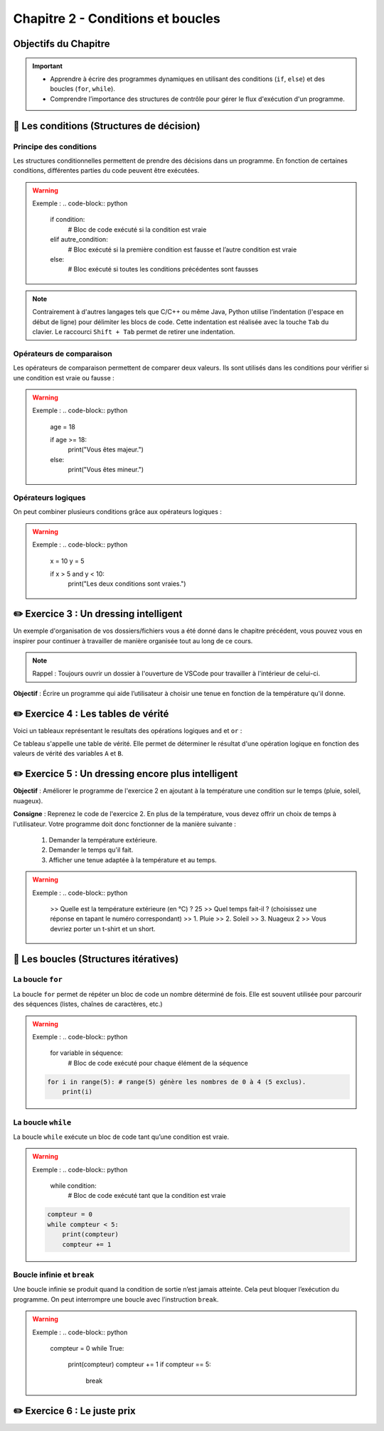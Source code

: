 .. slide::

Chapitre 2 - Conditions et boucles
======================

Objectifs du Chapitre
----------------------

.. important::
    - Apprendre à écrire des programmes dynamiques en utilisant des conditions (``if``, ``else``) et des boucles (``for``, ``while``).
    - Comprendre l’importance des structures de contrôle pour gérer le flux d'exécution d'un programme.

.. slide::

📖 Les conditions (Structures de décision)
--------------

Principe des conditions
~~~~~~~~~~~~~~~~~~~~~~~

Les structures conditionnelles permettent de prendre des décisions dans un programme. En fonction de certaines conditions, différentes parties du code peuvent être exécutées.

.. discoverList::
    * ``if`` : vérifie une condition et exécute le bloc de code associé si elle est vraie.
    * ``elif`` : vérifie une autre condition lorsque la première est fausse et exécute le bloc de code associé si cette nouvelle condition est vraie.
    * ``else`` : exécute un bloc de code si toutes les conditions précédentes sont fausses

.. warning::
    Exemple :
    .. code-block:: python

        if condition:
            # Bloc de code exécuté si la condition est vraie
        elif autre_condition:
            # Bloc exécuté si la première condition est fausse et l’autre condition est vraie
        else:
            # Bloc exécuté si toutes les conditions précédentes sont fausses

.. note::
    Contrairement à d'autres langages tels que C/C++ ou même Java, Python utilise l’indentation (l'espace en début de ligne) pour délimiter les blocs de code.
    Cette indentation est réalisée avec la touche ``Tab`` du clavier. Le raccourci ``Shift + Tab`` permet de retirer une indentation.

.. slide::

Opérateurs de comparaison
~~~~~~~~~~~~~~~~~~~~~~~~~

Les opérateurs de comparaison permettent de comparer deux valeurs. Ils sont utilisés dans les conditions pour vérifier si une condition est vraie ou fausse :

.. discoverList::
    * ``==`` : égal à
    * ``!=`` : différent de
    * ``<`` : inférieur à
    * ``>`` : supérieur à
    * ``<=`` : inférieur ou égal à
    * ``>=`` : supérieur ou égal à

.. warning::
    Exemple :
    .. code-block:: python
        age = 18

        if age >= 18:
            print("Vous êtes majeur.")
        else:
            print("Vous êtes mineur.")

.. slide::

Opérateurs logiques
~~~~~~~~~~~~~~~~~~~

On peut combiner plusieurs conditions grâce aux opérateurs logiques :

.. discoverList::
    * ``and`` :  toutes les conditions doivent être vraies.
    * ``or`` : au moins une des conditions doit être vraie.
    * ``not`` : inverse la condition.

.. warning::
    Exemple :
    .. code-block:: python
        x = 10
        y = 5

        if x > 5 and y < 10:
            print("Les deux conditions sont vraies.")

.. slide::

✏️ Exercice 3 : Un dressing intelligent
------------------------------------

Un exemple d'organisation de vos dossiers/fichiers vous a été donné dans le chapitre précédent, vous pouvez vous en inspirer pour continuer à travailler de manière organisée tout au long de ce cours.

.. note:: 
    Rappel : Toujours ouvrir un dossier à l'ouverture de VSCode pour travailler à l'intérieur de celui-ci.

**Objectif** : Écrire un programme qui aide l’utilisateur à choisir une tenue en fonction de la température qu'il donne. 

.. step::
    **Consigne** : Le programme demande à l’utilisateur la température extérieure et affiche une tenue de votre choix adaptée à la température en fonction des 4 cas suivants :

    .. discoverList::
        * Si la température est inférieure à 0°C
        * Si la température est entre 0°C et 10°C
        * Si la température est entre 10°C et 20°C
        * Si la température est supérieure à 20°C

.. success:: 
    Vous savez maintenant écrire des conditions simples.

.. slide::

✏️ Exercice 4 : Les tables de vérité
--------------------------------------------------------

Voici un tableaux représentant le resultats des opérations logiques ``and`` et ``or`` :

.. center::
    +-------+-------+---------+--------+
    |   A   |   B   | A and B | A or B |
    +=======+=======+=========+========+
    | False | False | False   | False  |
    +-------+-------+---------+--------+
    | False | True  | **?**   | **?**  |
    +-------+-------+---------+--------+
    | True  | True  | **?**   | **?**  |
    +-------+-------+---------+--------+
    | True  | False | **?**   | **?**  |
    +-------+-------+---------+--------+

Ce tableau s'appelle une table de vérité. Elle permet de déterminer le résultat d'une opération logique en fonction des valeurs de vérité des variables ``A`` et ``B``.

.. step::
    Ecrire un programme qui demande à l'utilisateur les valeurs de vérité de ``A`` et ``B`` et affiche les résultats des opérations logiques ``and`` et ``or`` afin de compléter les tableaux ci-dessus. 

    .. note::
        La fonction ``bool()`` ne permet pas de convertir les chaînes de caractères ``"True"`` ou ``"False"`` en booléens. Pour cela, on utilise la fonction ``eval()``.

.. step::
    Quel est la différence entre le fonctionnement de la fonction ``bool()`` et de la fonction ``eval()`` ?

.. slide::

.. step::
    Faire de même pour la table de vérité de l'opération ``not(A and B)`` :

    .. center::
        +-------+-------+------------+
        |   A   |   B   | not(A and B)|
        +=======+=======+============+
        | False | False | **?**      |
        +-------+-------+------------+
        | False | True  | **?**      |
        +-------+-------+------------+
        | True  | True  | **?**      |
        +-------+-------+------------+
        | True  | False | **?**      |
        +-------+-------+------------+

.. slide::

.. step::
    **Sans utiliser l'ordinateur**, remplissez à la main la table de vérité de l'opération ``not a or not b`` suivante:

    .. center::
        +-------+-------+-------+-------+------------------+
        |   A   |   B   | not A | not B | not A or not B   |
        +=======+=======+=======+=======+==================+
        | False | False | **?** | **?** | **?**            |
        +-------+-------+-------+-------+------------------+
        | False | True  | **?** | **?** | **?**            |
        +-------+-------+-------+-------+------------------+
        | True  | True  | **?** | **?** | **?**            |
        +-------+-------+-------+-------+------------------+
        | True  | False | **?** | **?** | **?**            |
        +-------+-------+-------+-------+------------------+

.. success::
    Vous savez maintenant manipuler les opérateurs logiques et avez découvert les tables de vérité.

.. slide::
✏️ Exercice 5 : Un dressing encore plus intelligent
------------------------------------

**Objectif** : Améliorer le programme de l'exercice 2 en ajoutant à la température une condition sur le temps (pluie, soleil, nuageux).

**Consigne** : Reprenez le code de l'exercice 2. En plus de la température, vous devez offrir un choix de temps à l'utilisateur. Votre programme doit donc fonctionner de la manière suivante :

    1. Demander la température extérieure.
    2. Demander le temps qu'il fait.
    3. Afficher une tenue adaptée à la température et au temps.

.. warning::
    Exemple : 
    .. code-block:: python
        
            >> Quelle est la température extérieure (en °C) ? 
            25
            >> Quel temps fait-il ? (choisissez une réponse en tapant le numéro correspondant)
            >> 1. Pluie
            >> 2. Soleil
            >> 3. Nuageux
            2
            >> Vous devriez porter un t-shirt et un short.



.. slide::
    
📖 Les boucles (Structures itératives)
-----------

La boucle ``for``
~~~~~~~~~~~~~~~~~

La boucle ``for`` permet de répéter un bloc de code un nombre déterminé de fois. Elle est souvent utilisée pour parcourir des séquences (listes, chaînes de caractères, etc.)

.. warning::
    Exemple :
    .. code-block:: python

        for variable in séquence:
            # Bloc de code exécuté pour chaque élément de la séquence
            
    .. code-block:: python

        for i in range(5): # range(5) génère les nombres de 0 à 4 (5 exclus).
            print(i)

.. slide::

La boucle ``while``
~~~~~~~~~~~~~~~~~~~

La boucle ``while`` exécute un bloc de code tant qu’une condition est vraie. 

.. warning::
    Exemple :
    .. code-block:: python

        while condition:
            # Bloc de code exécuté tant que la condition est vraie

    .. code-block:: python

        compteur = 0
        while compteur < 5:
            print(compteur)
            compteur += 1

.. slide::

Boucle infinie et ``break``
~~~~~~~~~~~~~~~~~~~~~~~~

Une boucle infinie se produit quand la condition de sortie n’est jamais atteinte. Cela peut bloquer l’exécution du programme.
On peut interrompre une boucle avec l’instruction ``break``.

.. warning::
    Exemple :
    .. code-block:: python

        compteur = 0
        while True:
            print(compteur)
            compteur += 1
            if compteur == 5:
                break

.. slide::

✏️ Exercice 6 : Le juste prix
----------------------------

.. step::
    Écrire un programme qui demande à l’utilisateur de deviner un nombre entier entre 1 et 20 en utilisant le module ``random``. En fonction de sa réponse, il affiche :

    .. discoverList::
        * Si le nombre est trop petit, "Trop petit ! Essayez encore."
        * Si le nombre est trop grand, "Trop grand ! Essayez encore."
        * Si c’est correct, "Bravo, vous avez trouvé !"

.. step::
    Cherchez sur internet et expliquer ce qu'est un module en Python et comment l'utiliser.

.. success:: 
    Vous savez maintenant importer et utiliser un module simple (random) ainsi que vous servir d'une boucle ``while``.